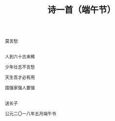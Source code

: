 #+TITLE: 诗一首（端午节）

\\

莫言愁

\\

人到六十古来稀

少年壮志不言愁

天生吾才必有用

国强家强人要强

\\

送长子

公元二〇一八年五月端午书

\\

#+HTML: <img src="../images/IMG_3080.JPG">

